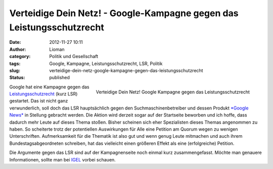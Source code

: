 Verteidige Dein Netz! - Google-Kampagne gegen das Leistungsschutzrecht
######################################################################
:date: 2012-11-27 10:11
:author: Lioman
:category: Politik und Gesellschaft
:tags: Google, Kampagne, Leistungsschutzrecht, LSR, Politik
:slug: verteidige-dein-netz-google-kampagne-gegen-das-leistungsschutzrecht
:status: published

.. figure:: {filename}/images/deinnetz_logo.png
   :align: right
   :width: 207px
   :height: 97px
   :target: {filename}/images/deinnetz_logo.png

   Verteidige Dein Netz! Google Kampagne gegen das Leistungsschutzrecht

Google hat eine Kampagne gegen das
`Leistungsschutzrecht <http://de.wikipedia.org/wiki/Leistungsschutzrecht_f%C3%BCr_Presseverleger>`__
(kurz LSR) gestartet. Das ist nicht ganz verwunderlich, soll doch das
LSR hauptsächlich gegen den Suchmaschinenbetreiber und dessen Produkt
`*Google News* <https://news.google.de/>`__ in Stellung gebracht werden.
Die Aktion wird derzeit sogar auf der Startseite beworben und ich hoffe,
dass dadurch mehr Leute auf dieses Thema stoßen. Bisher scheinen sich
eher Spezialisten dieses Themas angenommen zu haben. So scheiterte trotz
der potentiellen Auswirkungen für Alle eine Petition am Quorum wegen zu
wenigen Unterschriften. Aufmerksamkeit für die Thematik ist also gut und
wenn genug Leute mitmachen und auch ihrem Bundestagsabgeordneten
schreiben, hat das vielleicht einen größeren Effekt als eine
(erfolgreiche) Petition.

Die Argumente gegen das LSR sind auf der Kampagnenseite noch einmal kurz
zusammengefasst. Möchte man genauere Informationen, sollte man bei
`IGEL <http://leistungsschutzrecht.info/>`__ vorbei schauen.

.. youtube:: OvhrC2eWIxw
   :class: youtube-16x9